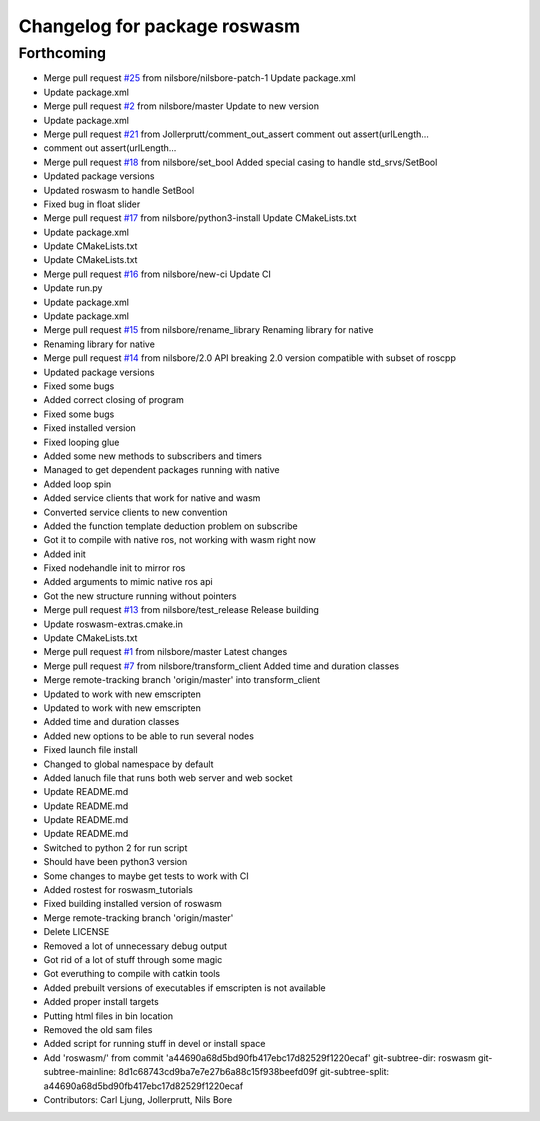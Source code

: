^^^^^^^^^^^^^^^^^^^^^^^^^^^^^
Changelog for package roswasm
^^^^^^^^^^^^^^^^^^^^^^^^^^^^^

Forthcoming
-----------
* Merge pull request `#25 <https://github.com/nilsbore/roswasm_suite/issues/25>`_ from nilsbore/nilsbore-patch-1
  Update package.xml
* Update package.xml
* Merge pull request `#2 <https://github.com/nilsbore/roswasm_suite/issues/2>`_ from nilsbore/master
  Update to new version
* Update package.xml
* Merge pull request `#21 <https://github.com/nilsbore/roswasm_suite/issues/21>`_ from Jollerprutt/comment_out_assert
  comment out assert(urlLength...
* comment out assert(urlLength...
* Merge pull request `#18 <https://github.com/nilsbore/roswasm_suite/issues/18>`_ from nilsbore/set_bool
  Added special casing to handle std_srvs/SetBool
* Updated package versions
* Updated roswasm to handle SetBool
* Fixed bug in float slider
* Merge pull request `#17 <https://github.com/nilsbore/roswasm_suite/issues/17>`_ from nilsbore/python3-install
  Update CMakeLists.txt
* Update package.xml
* Update CMakeLists.txt
* Update CMakeLists.txt
* Merge pull request `#16 <https://github.com/nilsbore/roswasm_suite/issues/16>`_ from nilsbore/new-ci
  Update CI
* Update run.py
* Update package.xml
* Update package.xml
* Merge pull request `#15 <https://github.com/nilsbore/roswasm_suite/issues/15>`_ from nilsbore/rename_library
  Renaming library for native
* Renaming library for native
* Merge pull request `#14 <https://github.com/nilsbore/roswasm_suite/issues/14>`_ from nilsbore/2.0
  API breaking 2.0 version compatible with subset of roscpp
* Updated package versions
* Fixed some bugs
* Added correct closing of program
* Fixed some bugs
* Fixed installed version
* Fixed looping glue
* Added some new methods to subscribers and timers
* Managed to get dependent packages running with native
* Added loop spin
* Added service clients that work for native and wasm
* Converted service clients to new convention
* Added the function template deduction problem on subscribe
* Got it to compile with native ros, not working with wasm right now
* Added init
* Fixed nodehandle init to mirror ros
* Added arguments to mimic native ros api
* Got the new structure running without pointers
* Merge pull request `#13 <https://github.com/nilsbore/roswasm_suite/issues/13>`_ from nilsbore/test_release
  Release building
* Update roswasm-extras.cmake.in
* Update CMakeLists.txt
* Merge pull request `#1 <https://github.com/nilsbore/roswasm_suite/issues/1>`_ from nilsbore/master
  Latest changes
* Merge pull request `#7 <https://github.com/nilsbore/roswasm_suite/issues/7>`_ from nilsbore/transform_client
  Added time and duration classes
* Merge remote-tracking branch 'origin/master' into transform_client
* Updated to work with new emscripten
* Updated to work with new emscripten
* Added time and duration classes
* Added new options to be able to run several nodes
* Fixed launch file install
* Changed to global namespace by default
* Added lanuch file that runs both web server and web socket
* Update README.md
* Update README.md
* Update README.md
* Update README.md
* Switched to python 2 for run script
* Should have been python3 version
* Some changes to maybe get tests to work with CI
* Added rostest for roswasm_tutorials
* Fixed building installed version of roswasm
* Merge remote-tracking branch 'origin/master'
* Delete LICENSE
* Removed a lot of unnecessary debug output
* Got rid of a lot of stuff through some magic
* Got everuthing to compile with catkin tools
* Added prebuilt versions of executables if emscripten is not available
* Added proper install targets
* Putting html files in bin location
* Removed the old sam files
* Added script for running stuff in devel or install space
* Add 'roswasm/' from commit 'a44690a68d5bd90fb417ebc17d82529f1220ecaf'
  git-subtree-dir: roswasm
  git-subtree-mainline: 8d1c68743cd9ba7e7e27b6a88c15f938beefd09f
  git-subtree-split: a44690a68d5bd90fb417ebc17d82529f1220ecaf
* Contributors: Carl Ljung, Jollerprutt, Nils Bore
